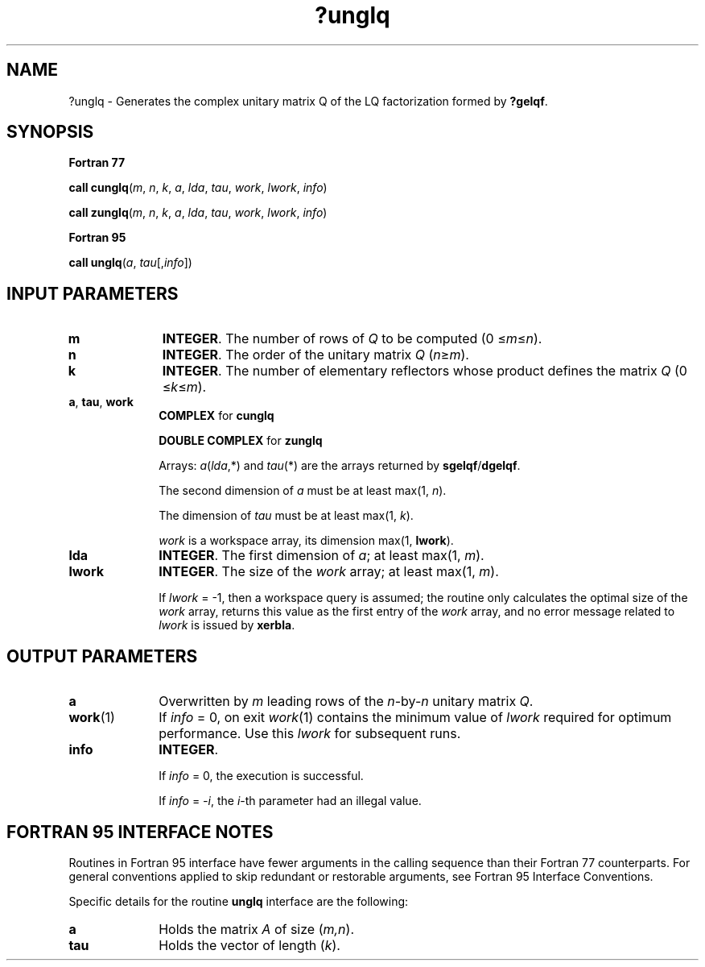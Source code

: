 .\" Copyright (c) 2002 \- 2008 Intel Corporation
.\" All rights reserved.
.\"
.TH ?unglq 3 "Intel Corporation" "Copyright(C) 2002 \- 2008" "Intel(R) Math Kernel Library"
.SH NAME
?unglq \- Generates the complex unitary matrix Q of the LQ factorization formed by \fB?gelqf\fR.
.SH SYNOPSIS
.PP
.B Fortran 77
.PP
\fBcall cunglq\fR(\fIm\fR, \fIn\fR, \fIk\fR, \fIa\fR, \fIlda\fR, \fItau\fR, \fIwork\fR, \fIlwork\fR, \fIinfo\fR)
.PP
\fBcall zunglq\fR(\fIm\fR, \fIn\fR, \fIk\fR, \fIa\fR, \fIlda\fR, \fItau\fR, \fIwork\fR, \fIlwork\fR, \fIinfo\fR)
.PP
.B Fortran 95
.PP
\fBcall unglq\fR(\fIa\fR, \fItau\fR[,\fIinfo\fR])
.SH INPUT PARAMETERS

.TP 10
\fBm\fR
.NL
\fBINTEGER\fR. The number of rows of \fIQ\fR to be computed (0 \(<=\fIm\fR\(<=\fIn\fR). 
.TP 10
\fBn\fR
.NL
\fBINTEGER\fR. The order of the unitary matrix \fIQ\fR (\fIn\fR\(>=\fIm\fR). 
.TP 10
\fBk\fR
.NL
\fBINTEGER\fR. The number of elementary reflectors whose product defines the matrix \fIQ\fR (0 \(<=\fIk\fR\(<=\fIm\fR). 
.TP 10
\fBa\fR, \fBtau\fR, \fBwork\fR
.NL
\fBCOMPLEX\fR for \fBcunglq\fR
.IP
\fBDOUBLE COMPLEX\fR for \fBzunglq\fR
.IP
Arrays: \fIa\fR(\fIlda\fR,*) and \fItau\fR(*) are the arrays returned by \fBsgelqf\fR/\fBdgelqf\fR. 
.IP
The second dimension of \fIa\fR must be at least max(1, \fIn\fR). 
.IP
The dimension of \fItau\fR must be at least max(1, \fIk\fR).
.IP
\fIwork\fR is a workspace array, its dimension max(1, \fBlwork\fR).
.TP 10
\fBlda\fR
.NL
\fBINTEGER\fR. The first dimension of \fIa\fR; at least max(1, \fIm\fR).
.TP 10
\fBlwork\fR
.NL
\fBINTEGER\fR. The size of the \fIwork\fR array; at least max(1, \fIm\fR). 
.IP
If \fIlwork\fR = -1, then a workspace query is assumed; the routine only calculates the optimal size of the \fIwork\fR array, returns this value as the first entry of the \fIwork\fR array, and no error message related to \fIlwork\fR is issued by \fBxerbla\fR.
.SH OUTPUT PARAMETERS

.TP 10
\fBa\fR
.NL
Overwritten by \fIm\fR leading rows of the \fIn\fR-by-\fIn\fR unitary matrix \fIQ\fR.
.TP 10
\fBwork\fR(1)
.NL
If \fIinfo\fR = 0, on exit \fIwork\fR(1) contains the minimum value of \fIlwork\fR required for optimum performance. Use this \fIlwork\fR for subsequent runs.
.TP 10
\fBinfo\fR
.NL
\fBINTEGER\fR. 
.IP
If \fIinfo\fR = 0, the execution is successful. 
.IP
If \fIinfo\fR = \fI-i\fR, the \fIi\fR-th parameter had an illegal value.
.SH FORTRAN 95 INTERFACE NOTES
.PP
.PP
Routines in Fortran 95 interface have fewer arguments in the calling sequence than their Fortran 77 counterparts. For general conventions applied to skip redundant or restorable arguments, see Fortran 95  Interface Conventions.
.PP
Specific details for the routine \fBunglq\fR interface are the following:
.TP 10
\fBa\fR
.NL
Holds the matrix \fIA\fR of size (\fIm,n\fR).
.TP 10
\fBtau\fR
.NL
Holds the vector of length (\fIk\fR).
